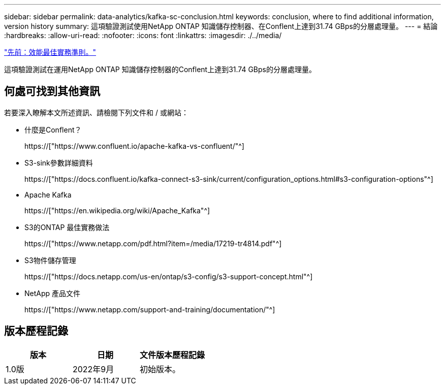 ---
sidebar: sidebar 
permalink: data-analytics/kafka-sc-conclusion.html 
keywords: conclusion, where to find additional information, version history 
summary: 這項驗證測試使用NetApp ONTAP 知識儲存控制器、在Conflent上達到31.74 GBps的分層處理量。 
---
= 結論
:hardbreaks:
:allow-uri-read: 
:nofooter: 
:icons: font
:linkattrs: 
:imagesdir: ./../media/


link:kafka-sc-performance-best-practice-guidelines.html["先前：效能最佳實務準則。"]

[role="lead"]
這項驗證測試在運用NetApp ONTAP 知識儲存控制器的Conflent上達到31.74 GBps的分層處理量。



== 何處可找到其他資訊

若要深入瞭解本文所述資訊、請檢閱下列文件和 / 或網站：

* 什麼是Conflent？
+
https://["https://www.confluent.io/apache-kafka-vs-confluent/"^]

* S3-sink參數詳細資料
+
https://["https://docs.confluent.io/kafka-connect-s3-sink/current/configuration_options.html#s3-configuration-options"^]

* Apache Kafka
+
https://["https://en.wikipedia.org/wiki/Apache_Kafka"^]

* S3的ONTAP 最佳實務做法
+
https://["https://www.netapp.com/pdf.html?item=/media/17219-tr4814.pdf"^]

* S3物件儲存管理
+
https://["https://docs.netapp.com/us-en/ontap/s3-config/s3-support-concept.html"^]

* NetApp 產品文件
+
https://["https://www.netapp.com/support-and-training/documentation/"^]





== 版本歷程記錄

|===
| 版本 | 日期 | 文件版本歷程記錄 


| 1.0版 | 2022年9月 | 初始版本。 
|===